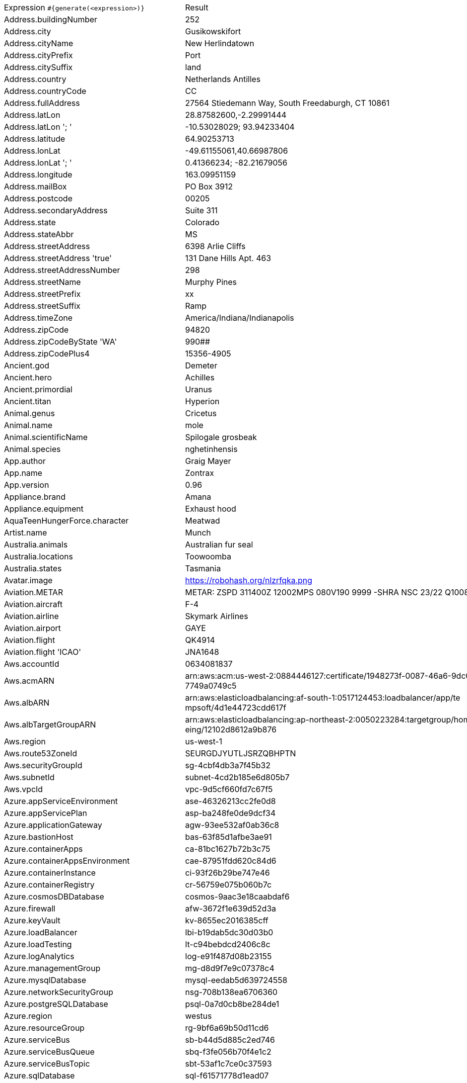 [%autowidth.stretch, cols=".^~,~"]
|===
|Expression `#{generate(<expression>)}`
|Result

|Address.buildingNumber
|252

|Address.city
|Gusikowskifort

|Address.cityName
|New Herlindatown

|Address.cityPrefix
|Port

|Address.citySuffix
|land

|Address.country
|Netherlands Antilles

|Address.countryCode
|CC

|Address.fullAddress
|27564 Stiedemann Way, South Freedaburgh, CT 10861

|Address.latLon
|28.87582600,-2.29991444

|Address.latLon '; '
|-10.53028029; 93.94233404

|Address.latitude
|64.90253713

|Address.lonLat
|-49.61155061,40.66987806

|Address.lonLat '; '
|0.41366234; -82.21679056

|Address.longitude
|163.09951159

|Address.mailBox
|PO Box 3912

|Address.postcode
|00205

|Address.secondaryAddress
|Suite 311

|Address.state
|Colorado

|Address.stateAbbr
|MS

|Address.streetAddress
|6398 Arlie Cliffs

|Address.streetAddress 'true'
|131 Dane Hills Apt. 463

|Address.streetAddressNumber
|298

|Address.streetName
|Murphy Pines

|Address.streetPrefix
|xx

|Address.streetSuffix
|Ramp

|Address.timeZone
|America/Indiana/Indianapolis

|Address.zipCode
|94820

|Address.zipCodeByState 'WA'
|990##

|Address.zipCodePlus4
|15356-4905

|Ancient.god
|Demeter

|Ancient.hero
|Achilles

|Ancient.primordial
|Uranus

|Ancient.titan
|Hyperion

|Animal.genus
|Cricetus

|Animal.name
|mole

|Animal.scientificName
|Spilogale grosbeak

|Animal.species
|nghetinhensis

|App.author
|Graig Mayer

|App.name
|Zontrax

|App.version
|0.96

|Appliance.brand
|Amana

|Appliance.equipment
|Exhaust hood

|AquaTeenHungerForce.character
|Meatwad

|Artist.name
|Munch

|Australia.animals
|Australian fur seal

|Australia.locations
|Toowoomba

|Australia.states
|Tasmania

|Avatar.image
|https://robohash.org/nlzrfqka.png

|Aviation.METAR
|METAR: ZSPD 311400Z 12002MPS 080V190 9999 -SHRA NSC 23/22 Q1008 NOSIG

|Aviation.aircraft
|F-4

|Aviation.airline
|Skymark Airlines

|Aviation.airport
|GAYE

|Aviation.flight
|QK4914

|Aviation.flight 'ICAO'
|JNA1648

|Aws.accountId
|0634081837

|Aws.acmARN
a|arn:aws:acm:us-west-2:0884446127:certificate/1948273f-0087-46a6-9dc0-5 +
7749a0749c5

|Aws.albARN
a|arn:aws:elasticloadbalancing:af-south-1:0517124453:loadbalancer/app/te +
mpsoft/4d1e44723cdd617f

|Aws.albTargetGroupARN
a|arn:aws:elasticloadbalancing:ap-northeast-2:0050223284:targetgroup/hom +
eing/12102d8612a9b876

|Aws.region
|us-west-1

|Aws.route53ZoneId
|SEURGDJYUTLJSRZQBHPTN

|Aws.securityGroupId
|sg-4cbf4db3a7f45b32

|Aws.subnetId
|subnet-4cd2b185e6d805b7

|Aws.vpcId
|vpc-9d5cf660fd7c67f5

|Azure.appServiceEnvironment
|ase-46326213cc2fe0d8

|Azure.appServicePlan
|asp-ba248fe0de9dcf34

|Azure.applicationGateway
|agw-93ee532af0ab36c8

|Azure.bastionHost
|bas-63f85d1afbe3ae91

|Azure.containerApps
|ca-81bc1627b72b3c75

|Azure.containerAppsEnvironment
|cae-87951fdd620c84d6

|Azure.containerInstance
|ci-93f26b29be747e46

|Azure.containerRegistry
|cr-56759e075b060b7c

|Azure.cosmosDBDatabase
|cosmos-9aac3e18caabdaf6

|Azure.firewall
|afw-3672f1e639d52d3a

|Azure.keyVault
|kv-8655ec2016385cff

|Azure.loadBalancer
|lbi-b19dab5dc30d03b0

|Azure.loadTesting
|lt-c94bebdcd2406c8c

|Azure.logAnalytics
|log-e91f487d08b23155

|Azure.managementGroup
|mg-d8d9f7e9c07378c4

|Azure.mysqlDatabase
|mysql-eedab5d639724558

|Azure.networkSecurityGroup
|nsg-708b138ea6706360

|Azure.postgreSQLDatabase
|psql-0a7d0cb8be284de1

|Azure.region
|westus

|Azure.resourceGroup
|rg-9bf6a69b50d11cd6

|Azure.serviceBus
|sb-b44d5d885c2ed746

|Azure.serviceBusQueue
|sbq-f3fe056b70f4e1c2

|Azure.serviceBusTopic
|sbt-53af1c7ce0c37593

|Azure.sqlDatabase
|sql-f61571778d1ead07

|Azure.staticWebApp
|stapp-cece11d5a27b5d90

|Azure.storageAccount
|st-8c28d8ef365bcddf

|Azure.subscriptionId
|2bf7ed77-ae9d-812c-04f1-2e969e92e7b8

|Azure.tenantId
|fe143d8f-f9bf-3afc-d969-d2c1061cfeb0

|Azure.virtualMachine
|vm-bdea0aa5119a1322

|Azure.virtualNetwork
|vnet-df0a79a52bde231b

|Azure.virtualWan
|vwan-502d817aa47edae0

|Babylon5.character
|Jeffrey Sinclair

|Babylon5.quote
|"Warning: Hazardous materials storage facility" -- A sign in a transport ship in Babylon 5:"Revelations"

|BackToTheFuture.character
|Mr. Strickland

|BackToTheFuture.date
|November 5, 1955

|BackToTheFuture.quote
|What are you looking at, butthead?

|Barcode.ean13
|2651493081083

|Barcode.ean8
|16334649

|Barcode.gtin12
|777281620592

|Barcode.gtin13
|5183879235829

|Barcode.gtin14
|70378669666790

|Barcode.gtin8
|57903682

|Barcode.type
|Codabar

|Baseball.coaches
|Brian Snitker

|Baseball.players
|Joe Cronin

|Baseball.positions
|Center Fielder

|Baseball.teams
|Boston Red Sox

|Basketball.coaches
|Luke Walton

|Basketball.players
|Dwayne Wade

|Basketball.positions
|Point Guard

|Basketball.teams
|Dallas Mavericks

|Battlefield1.classes
|Trench Raider

|Battlefield1.faction
|Austro-Hungarian Empire

|Battlefield1.map
|Achi Baba

|Battlefield1.vehicle
|Rumpler C.I

|Battlefield1.weapon
|Fedorov-Degtyarev

|Beer.hop
|Columbus

|Beer.malt
|Vienna

|Beer.name
|St. Bernardus Abt 12

|Beer.style
|Merican Ale

|Beer.yeast
|1099 - Whitbread Ale

|BigBangTheory.character
|Debbie Wolowitz

|BigBangTheory.quote
|Hard as this may be to believe, it’s possible that I’m not boyfriend material.

|BloodType.aboTypes
|B

|BloodType.bloodGroup
|B-

|BloodType.pTypes
|P1

|BloodType.rhTypes
|Rh+

|BojackHorseman.characters
|Pinky Penguin

|BojackHorseman.quotes
|Yes, I ate all the muffins, because I have no self-control and I hate myself

|BojackHorseman.tongueTwisters
|Courtney Portnoy portrayed the formerly portly consort in the seaport resort

|Book.author
|Desirae Runte

|Book.genre
|Science fiction

|Book.publisher
|Legend Books

|Book.title
|The Sun Also Rises

|Bool.bool
|true

|BossaNova.artist
|Bebel Gilberto

|BossaNova.song
|Samba de Orly

|BreakingBad.character
|'Don' Eladio Vuente

|BreakingBad.episode
|I See You

|BrooklynNineNine.characters
|Nikolaj Boyle

|BrooklynNineNine.quotes
|If I die, turn my tweets into a book.

|Buffy.bigBads
|Adam

|Buffy.celebrities
|Clea Duvall

|Buffy.characters
|Dawn Summers

|Buffy.episodes
|Gingerbread

|Buffy.quotes
|Well, I like you. You're nice, and you're funny, and you don't smoke. Yeah, okay, werewolf, but... that's not all the time. I mean, three days out of the month, I'm not much fun to be around either.

|Business.creditCardExpiry
|2032-01-11

|Business.creditCardNumber
|5018-1888-4120-2161

|Business.creditCardType
|maestro

|Business.securityCode
|799

|Camera.brand
|Ricoh

|Camera.brandWithModel
|Canon PowerShot G16

|Camera.model
|Exilim EX-TR50

|Cat.breed
|British Longhair

|Cat.name
|Lily

|Cat.registry
|Emirates Feline Federation

|Chiquito.expressions
|No puedor

|Chiquito.jokes
a|- Cómo viene de borracho, ¡va usté muy cargado! +
 - ¿Qué quiere que dé dos viajes?

|Chiquito.sentences
|Trabajas menos que el sastre de Tarzán

|Chiquito.terms
|¿Cómor?

|ChuckNorris.fact
|Chuck Norris can't test for equality because he has no equal.

|ClashOfClans.defensiveBuilding
|Air Bombs

|ClashOfClans.rank
|Master I

|ClashOfClans.troop
|Cannon Cart

|CNPJ.invalid
|18.000.184/0653-54

|CNPJ.invalid 'true'
|65.000.265/3990-16

|CNPJ.invalid 'true' 'true'
|85.000.070/9874-76

|CNPJ.valid
|03.134.528/0001-41

|CNPJ.valid 'true'
|05.127.022/0001-30

|CNPJ.valid 'true' 'true'
|50.583.326/5521-00

|Code.asin
|B0000DIEOI

|Code.ean13
|1067470761069

|Code.ean8
|27826850

|Code.gtin13
|2022136497095

|Code.gtin8
|99236861

|Code.imei
|993481487385537

|Code.isbn10
|1894888707

|Code.isbn10 'true'
|1-7295-9680-0

|Code.isbn13
|9790877075065

|Code.isbn13 'true'
|979-0-8053-8779-6

|Code.isbnGroup
|0

|Code.isbnGs1
|979

|Code.isbnRegistrant
|8354-4579

|Coffee.blendName
|Green Cake

|Coffee.body
|round

|Coffee.country
|Rwanda

|Coffee.descriptor
|cocoa powder

|Coffee.intensifier
|vibrant

|Coffee.name1
|Pumpkin-spice

|Coffee.name2
|Breaker

|Coffee.notes
|juicy, coating, pecan, cocoa powder, star fruit

|Coffee.region
|Wellega

|Coffee.region 'BRAZIL'
|Mogiana

|Coffee.variety
|Bourbon

|Coin.flip
|Tails

|Color.hex
|#FC49F6

|Color.hex 'true'
|#F0783A

|Color.name
|silver

|Commerce.brand
|Dell

|Commerce.department
|Outdoors

|Commerce.material
|Marble

|Commerce.price
|55.82

|Commerce.price '5.5' '10.10'
|5.63

|Commerce.productName
|Enormous Linen Coat

|Commerce.promotionCode
|DiscountAmazing260740

|Commerce.promotionCode '7'
|DiscountAwesome2741981

|Commerce.vendor
|Dollar General

|Community.character
|Ian Duncan

|Community.quote
|So.. what is anthropology? Seriously, does anyone know?

|Company.bs
|whiteboard open-source ROI

|Company.buzzword
|Reduced

|Company.catchPhrase
|Customer-focused holistic alliance

|Company.industry
|Computer Networking

|Company.logo
|https://pigment.github.io/fake-logos/logos/medium/color/7.png

|Company.name
|Spencer, Hoeger and Shanahan

|Company.profession
|actor

|Company.suffix
|Inc

|Company.url
|www.kuhlman-powlowski.com

|Compass.abbreviation
|S

|Compass.azimuth
|67.5

|Compass.word
|northwest

|Computer.linux
|openSUSE Leap 15.1

|Computer.macos
|Mojave (10.14)

|Computer.operatingSystem
|High Sierra (10.13)

|Computer.platform
|macOS

|Computer.type
|workstation

|Computer.windows
|Windows 11

|Construction.heavyEquipment
|Trencher

|Construction.materials
|Brass

|Construction.roles
|Project Manager

|Construction.standardCostCodes
|2-790 - Athletic Surfacing

|Construction.subcontractCategories
|RF Shielding

|Construction.trades
|Plumber

|Control.alteredItem
|The Oscillator

|Control.alteredWorldEvent
|Bright Falls, Washington

|Control.character
|Theodore Ash, Jr.

|Control.hiss
|All hair must be eaten.

|Control.location
|Luck & Probablilty Lab

|Control.objectOfPower
|Ashtray and Cigarette

|Control.quote
|Shawshank Redemption! That's the movie.

|Control.theBoard
|< Certain Resources/Loot can be constructed/crafted into mods/forms >

|Cosmere.allomancers
|Soother

|Cosmere.aons
|Nae

|Cosmere.feruchemists
|Sparker

|Cosmere.heralds
|Ishar

|Cosmere.knightsRadiant
|Skybreaker

|Cosmere.metals
|Gold

|Cosmere.shardWorlds
|Obrodai

|Cosmere.shards
|Ambition

|Cosmere.sprens
|Cryptic

|Cosmere.surges
|Abrasion

|Country.capital
|Beijing

|Country.countryCode2
|hr

|Country.countryCode3
|sdn

|Country.currency
|Costa Rican Colon

|Country.currencyCode
|XOF

|Country.flag
|https://flags.fmcdn.net/data/flags/w580/om.png

|Country.name
|Nicaragua

|CPF.invalid
|315.807.260-80

|CPF.invalid 'true'
|227.018.186-44

|CPF.valid
|714.812.642-81

|CPF.valid 'true'
|407.446.274-51

|Cricket.formats
|Test

|Cricket.players
|Virat Kohli

|Cricket.teams
|Ireland

|Cricket.tournaments
|T20 World Cup

|CryptoCoin.coin
|Decred,           DCR,  https://i.imgur.com/nURXAC2.png

|CultureSeries.books
|Inversions

|CultureSeries.civs
|Affront

|CultureSeries.cultureShipClassAbvs
|LCU

|CultureSeries.cultureShipClasses
|Rapid Offensive Unit

|CultureSeries.cultureShips
|Wisdom Like Silence

|CultureSeries.planets
|Nauptria

|Currency.code
|VUV

|Currency.name
|Egyptian Pound

|DarkSoul.classes
|Thief

|DarkSoul.covenants
|Chaos Servant

|DarkSoul.shield
|Target Shield

|DarkSoul.stats
|Dexterity

|DcComics.hero
|Nightwing

|DcComics.heroine
|Supergirl

|DcComics.name
|Billy Batson

|DcComics.title
|Swamp Thing: The Anatomy Lesson

|DcComics.villain
|Amanda Waller

|Demographic.demonym
|Nicaraguan

|Demographic.educationalAttainment
|Regular high school diploma

|Demographic.maritalStatus
|Widowed

|Demographic.race
|American Indian or Alaska Native

|Demographic.sex
|Male

|Departed.actor
|Kevin Corrigan

|Departed.character
|Colin Sullivan

|Departed.quote
|You have an immaculate record. Some guys don't trust an immaculate record. I do. I have an immaculate record.

|Dessert.flavor
|Almond

|Dessert.topping
|Gummy Bears

|Dessert.variety
|Frozen Yogurt

|DetectiveConan.characters
|Muga Iori

|DetectiveConan.gadgets
|Glasses Modification (Telescopic Lenses)

|DetectiveConan.vehicles
|Kusuda's Nissan

|Device.manufacturer
|Huawei

|Device.modelName
|iPhone 7 / 7 Plus

|Device.platform
|Android

|Device.serial
|CdNevWfqDPQw4iJgUhtyCqwCggV12T

|Disease.dermatolory
|drug eruption

|Disease.gynecologyAndObstetrics
|postpartum hemorrhage

|Disease.internalDisease
|pancreatitis

|Disease.neurology
|intracranial hematoma

|Disease.ophthalmologyAndOtorhinolaryngology
|obstruction of larynx

|Disease.paediatrics
|necrotic enterocolitis of newborn

|Disease.surgery
|anal fissure

|DoctorWho.actor
|Paul McGann

|DoctorWho.catchPhrase
|Fantastic!

|DoctorWho.character
|Adelaide Brooke

|DoctorWho.doctor
|Fourth Doctor

|DoctorWho.quote
|900 years of time and space, and I’ve never been slapped by someone’s mother.

|DoctorWho.species
|Dulcian

|DoctorWho.villain
|Animus

|Dog.age
|puppy

|Dog.breed
|Cocker Spaniel

|Dog.coatLength
|wire

|Dog.gender
|female

|Dog.memePhrase
|zoom

|Dog.name
|Missy

|Dog.size
|extra large

|Dog.sound
|ruff

|Domain.firstLevelDomain 'companyname'
|companyname.edu

|Domain.fullDomain 'companyname'
|nba.companyname.xyz.co

|Domain.secondLevelDomain 'companyname'
|companyname.post.at

|Domain.validDomain 'companyname'
|companyname.edu

|Doraemon.character
|Nobizaemon Nobi

|Doraemon.gadget
|Festival Fan

|Doraemon.location
|Easter Island

|DragonBall.character
|Android 19

|DrivingLicense.drivingLicense 'PA'
|83217785

|Drone.batteryCapacity
|2141 mAh

|Drone.batteryType
|Li-Polymer

|Drone.batteryVoltage
|57.5V

|Drone.batteryWeight
|939 g

|Drone.chargingTemperature
|86°-429°F

|Drone.flightTime
|66 min

|Drone.iso
|100-6400

|Drone.maxAltitude
|5441 m

|Drone.maxAngularVelocity
|13°/s

|Drone.maxAscentSpeed
|7 m/s

|Drone.maxChargingPower
|78W

|Drone.maxDescentSpeed
|8 m/s

|Drone.maxFlightDistance
|9318 m

|Drone.maxResolution
|55MP

|Drone.maxShutterSpeed
|15

|Drone.maxSpeed
|32 m/s

|Drone.maxTiltAngle
|60°

|Drone.maxWindResistance
|79.4 m/s

|Drone.minShutterSpeed
|1/500

|Drone.name
|DJI Mavic 2 Pro

|Drone.operatingTemperature
|04°-298°F

|Drone.photoFormat
|JPEG

|Drone.shutterSpeedUnits
|s

|Drone.videoFormat
|MP4

|Drone.weight
|436 g

|DumbAndDumber.actor
|Victoria Rowell

|DumbAndDumber.character
|Harry Dunne

|DumbAndDumber.quote
|Why would she have you meet her in a bar at ten in the morning? I just figured she was a raging alcoholic.

|Dune.character
|Thufir Hawat

|Dune.planet
|Selusa Secundus

|Dune.quote
|I mean Paul Atreides. We want him killed. I did not say this. I am not here.

|Dune.quote 'GUILD_NAVIGATOR'
|Remedy this situation, restore spice production, or you will live out your life in a pain amplifier!

|Dune.saying
|Deep in the human unconscious is a pervasive need for a logical universe that makes sense. But the real universe is always one step beyond logic.

|Dune.saying 'BENE_GESSERIT'
|Humans live best when each has his place to stand, when each knows where he belongs in the scheme of things and what he may achieve. Destroy the place and you destroy the person.

|Dune.title
|Elder

|DungeonsAndDragons.alignments
|Lawful Good

|DungeonsAndDragons.backgrounds
|Hillsfar Smuggler

|DungeonsAndDragons.cities
|Citadel of Ten Thousand Pearls

|DungeonsAndDragons.klasses
|Barbarian

|DungeonsAndDragons.languages
|Deep Speech

|DungeonsAndDragons.meleeWeapons
|Scimitar

|DungeonsAndDragons.monsters
|Manticore

|DungeonsAndDragons.races
|Kenku

|DungeonsAndDragons.rangedWeapons
|Dart

|Educator.campus
|Ironbarrow Campus

|Educator.course
|Associate Degree in Computer Science

|Educator.secondarySchool
|Ironston High

|Educator.subjectWithNumber
|Computer Science 364

|Educator.university
|Brookville College

|EldenRing.location
|Weeping Penisula

|EldenRing.npc
|Queen Marika

|EldenRing.skill
|Impaling Thrust

|EldenRing.spell
|Comet

|EldenRing.weapon
|Dark Moon Greatsword

|ElderScrolls.city
|Stormhold

|ElderScrolls.creature
|Hagraven

|ElderScrolls.dragon
|Paarthunax

|ElderScrolls.firstName
|Vipir

|ElderScrolls.lastName
|The Old

|ElderScrolls.quote
|What a fool you are. I'm a god! How can you kill a god? How could you be so naive? What a grand and intoxicating innocence. There is no escape. No recall or intervention works in this place. Come, lay down your weapons. It is not to late for my mercy.

|ElderScrolls.race
|Orc

|ElderScrolls.region
|Summerset Isles

|ElectricalComponents.active
|LCD

|ElectricalComponents.electromechanical
|Circuit Breaker

|ElectricalComponents.passive
|Varistor

|Emoji.cat
|😽

|Emoji.smiley
|😨

|EnglandFootBall.league
|Premier League

|EnglandFootBall.team
|Newport County A.F.C.

|Esports.event
|ESL Cologne

|Esports.game
|Super Smash Bros. Melee

|Esports.league
|MLG

|Esports.player
|cArn

|Esports.team
|Team SoloMid

|Fallout.character
|Myron

|Fallout.faction
|Powder Gangers

|Fallout.location
|Goodsprings

|Fallout.quote
|Nobody has a Dick that long, not eve Long-Dick Johnson, and he had a fuckin long dick, thus the name.

|FamilyGuy.character
|Chris Griffin

|FamilyGuy.location
|Goldman's Pharmacy

|FamilyGuy.quote
|A degenerate, am I? Well, you are a festisio! See? I can make up words too, sister.

|FamousLastWords.lastWords
|I regret that I should leave this world without again beholding him.

|File.extension
|txt

|File.fileName
|natus_dolor/inventore.html

|File.fileName 'dir' 'filename' 'txt' '/'
|dir/filename.txt

|File.mimeType
|message/partial

|FinalSpace.character
|Nighfall

|FinalSpace.quote
|It's an alien on my face! It's an alien on my...It's a space alien!

|FinalSpace.vehicle
|F71 Hawk

|Finance.bic
|XTZXEF2CBX0

|Finance.creditCard
|3511-827878-77217

|Finance.creditCard 'VISA'
|4689-5018-4838-8259

|Finance.iban
|PK30WPCTgLSy7if1a63NA4eJ

|Finance.iban 'LV'
|LV02PDMJ3r3vIP8Q78m06

|Finance.nasdaqTicker
|MSFT

|Finance.nyseTicker
|BUD

|Finance.stockMarket
|KRX

|Food.dish
|Chicken Fajitas

|Food.fruit
|Cantaloupe

|Food.ingredient
|Green Pepper

|Food.measurement
|1 quart

|Food.spice
|Poppy Seed

|Food.sushi
|Mackerel

|Food.vegetable
|Butternut lettuce

|Football.coaches
|Didier Deschamps

|Football.competitions
|DFB Pokal

|Football.players
|Lionel Messi

|Football.positions
|Goalkeeper

|Football.teams
|Valencia CF

|Formula1.circuit
|Circuit Gilles-Villeneuve

|Formula1.driver
|Valtteri Bottas

|Formula1.grandPrix
|British Grand Prix

|Formula1.team
|Red Bull

|FreshPrinceOfBelAir.celebrities
|Leeza Gibbons

|FreshPrinceOfBelAir.characters
|Jazz

|FreshPrinceOfBelAir.quotes
|Oh, don't worry, Carlton, we're all uncomfortable with your nudity.

|Friends.character
|Ross Geller

|Friends.location
|New York Museum of Prehistoric History

|Friends.quote
|Well, maybe he was nervous.

|FullmetalAlchemist.character
|Scar

|FullmetalAlchemist.city
|Pendleton

|FullmetalAlchemist.country
|Xerxes

|FunnyName.name
|Rich Guy

|GameOfThrones.character
|Urrigon Greyjoy

|GameOfThrones.city
|Bhorash

|GameOfThrones.dragon
|Shrykos

|GameOfThrones.house
|Tyrell of Brightwater Keep

|GameOfThrones.quote
|Every flight begins with a fall.

|GarmentSize.size
|XXXL

|Gender.binaryTypes
|Male

|Gender.shortBinaryTypes
|m

|Gender.types
|Genderfluid

|Ghostbusters.actor
|Annie Potts

|Ghostbusters.character
|Winston Zeddmore

|Ghostbusters.quote
|Generally you don't see that kind of behavior in a major appliance.

|GratefulDead.players
|Ron McKernan

|GratefulDead.songs
|Morning Dew

|GreekPhilosopher.name
|Parmenides

|GreekPhilosopher.quote
|Know how to listen, and you will profit even from those who talk badly.

|Hacker.abbreviation
|RAM

|Hacker.adjective
|online

|Hacker.ingverb
|generating

|Hacker.noun
|feed

|Hacker.verb
|program

|HarryPotter.book
|Harry Potter and the Order of the Phoenix

|HarryPotter.character
|George Weasley

|HarryPotter.house
|Gryffindor

|HarryPotter.location
|Diagon Alley

|HarryPotter.quote
|Happiness can be found even in the darkest of times if only one remembers to turn on the light.

|HarryPotter.spell
|Lumos

|Hashing.md2
|d8e6f169bd076b8b1e422fd7794fb6b4

|Hashing.md5
|5d76c0d76beef979949e358861e473d1

|Hashing.sha1
|afb59666ec492ef6d84f691777c3b3ce6e406fdb

|Hashing.sha256
|492d9f0bfa5421d1e12ad23ad760b18fd77fec9dfc3525ba7f4ddad873f6fbcb

|Hashing.sha384
a|372053ceb1b432b75094f6328e8275d5d556ace3798eace3663d75e407cb85b0679502 +
6042d984770aaa16a1c9cb29bf

|Hashing.sha512
a|639dac7cc912ed0606de6ce5a34acf307d1a9bc8ebd93c89784ec45a7cff00bb783105 +
6c61d4a328c5a8831b7b1148fcb8e7bea3919326819da8bcd01d521b11

|Hearthstone.battlegroundsScore
|4362

|Hearthstone.mainCharacter
|Thrall

|Hearthstone.mainPattern
|Solo Adventures

|Hearthstone.mainProfession
|Warrior

|Hearthstone.standardRank
|Diamond 5

|Hearthstone.wildRank
|Diamond 6

|HeroesOfTheStorm.battleground
|Haunted Mines

|HeroesOfTheStorm.hero
|Anub'arak

|HeroesOfTheStorm.heroClass
|Tank

|HeroesOfTheStorm.quote
|Taunting life form; you are weak! And physically unappealing!

|HeyArnold.characters
|Mr. Hyuhn

|HeyArnold.locations
|Sundae Salon

|HeyArnold.quotes
|But you see, Arnold and tall hair boy, I don’t want to be famous! I want to live my life simply! I like my banana wallpaper, I like doing my own laundry! Just give me the simple things!

|Hipster.word
|intelligentsia

|HitchhikersGuideToTheGalaxy.character
|Agda

|HitchhikersGuideToTheGalaxy.location
|France

|HitchhikersGuideToTheGalaxy.marvinQuote
|I won't enjoy it.

|HitchhikersGuideToTheGalaxy.planet
|Kria

|HitchhikersGuideToTheGalaxy.quote
|If they don’t keep exercising their lips, he thought, their brains start working.

|HitchhikersGuideToTheGalaxy.species
|Azgoths of Kria

|HitchhikersGuideToTheGalaxy.starship
|Bistromath

|Hobbit.character
|Radagast

|Hobbit.location
|Land of the Necromancer

|Hobbit.quote
|Do you wish me a good morning, or mean that it is a good morning whether I want it or not; or that you feel good this morning; or that it is a morning to be good on?

|Hobbit.thorinsCompany
|Gloin

|Hobby.activity
|scrapbook

|Hololive.talent
|Hizaki Gamma

|Horse.breed
|Costa Rican Saddle Horse

|Horse.name
|Opie

|House.furniture
|bed

|House.room
|hallway

|HowIMetYourMother.catchPhrase
|What Up

|HowIMetYourMother.character
|Jerome Whittaker

|HowIMetYourMother.highFive
|Get-this-over-with-quickly-so-we-can-move-past-how-awkward-it-was-that-I-just-said-that Five

|HowIMetYourMother.quote
|Definitions are important.

|IdNumber.inValidEnZaSsn
|4594733622180

|IdNumber.invalid
|693-00-2156

|IdNumber.invalidEsMXSsn
|ADKF144424MNSDFCD6

|IdNumber.invalidPtNif
|4097826911

|IdNumber.invalidSvSeSsn
|563204-9260

|IdNumber.peselNumber
|15260436115

|IdNumber.singaporeanFin
|G8403711P

|IdNumber.singaporeanFinBefore2000
|F7069841W

|IdNumber.singaporeanUin
|T5459389A

|IdNumber.singaporeanUinBefore2000
|S7248000H

|IdNumber.ssnValid
|628-90-9547

|IdNumber.valid
|443-23-9793

|IdNumber.validEnZaSsn
|9903230816080

|IdNumber.validEsMXSsn
|NOFL330623MZAEEE00

|IdNumber.validPtNif
|987984411

|IdNumber.validSvSeSsn
|321026+5082

|IdNumber.validZhCNSsn
|513425200308037896

|IndustrySegments.industry
|Oil & Gas

|IndustrySegments.sector
|Banks

|IndustrySegments.subSector
|Mortgage Finance

|IndustrySegments.superSector
|Automobiles & Parts

|Internet.botUserAgent 'GOOGLEBOT'
|Mozilla/5.0 AppleWebKit/537.36 (KHTML, like Gecko; compatible; Googlebot/2.1; +http://www.google.com/bot.html) Safari/537.36 Googlebot-Image/1.0

|Internet.botUserAgentAny
|Mozilla/5.0 (compatible; DuckDuckBot-Https/1.1; https://duckduckgo.com/duckduckbot)

|Internet.domainName
|kuhn.org

|Internet.domainSuffix
|net

|Internet.domainWord
|lang

|Internet.emailAddress
|marquitta.cormier@hotmail.com

|Internet.emailAddress 'myemail'
|myemail@yahoo.com

|Internet.getIpV4Address
|/170.237.222.38

|Internet.getIpV6Address
|/8a15:1333:2c42:4bd:85f9:df4c:e884:f26f

|Internet.getPrivateIpV4Address
|/169.254.35.232

|Internet.getPublicIpV4Address
|/52.167.158.250

|Internet.httpMethod
|GET

|Internet.image
|https://picsum.photos/720/348

|Internet.image '5' '10'
|https://picsum.photos/5/10

|Internet.image '100' '200' 'imageName'
|https://picsum.photos/seed/imageName/100/200

|Internet.ipV4Address
|17.207.59.100

|Internet.ipV4Cidr
|35.194.61.93/7

|Internet.ipV6Address
|c236:bd7e:918:def5:ef97:a485:8de0:2ede

|Internet.ipV6Cidr
|6293:4d59:d664:bd9c:61de:2637:7453:3491/58

|Internet.macAddress
|24:fe:c4:96:bc:78

|Internet.macAddress 'aa:bb'
|aa:bb:9e:88:7b:7b

|Internet.password
|awi8x78m

|Internet.password 'true'
|nw571disn4

|Internet.password '5' '10'
|755k1zshof

|Internet.password '5' '10' 'true'
|ajL0y5NB5

|Internet.password '5' '10' 'true' 'true'
|&S7coOSP

|Internet.password '5' '10' 'true' 'true' 'true'
|&7f1VHM

|Internet.port
|12238

|Internet.privateIpV4Address
|10.38.229.43

|Internet.publicIpV4Address
|194.51.149.218

|Internet.safeEmailAddress
|alfred.schaden@example.com

|Internet.safeEmailAddress 'myemail'
|myemail@example.com

|Internet.slug
|sequi_ex

|Internet.url
|www.darrick-mayer.com

|Internet.userAgent
|Mozilla/5.001 (windows; U; NT4.0; en-US; rv:1.0) Gecko/25250101

|Internet.userAgent 'AOL'
|Mozilla/4.0 (compatible; MSIE 6.0; AOL 9.0; Windows 98)

|Internet.uuid
|b23e6b21-e120-4f71-b408-68bcd26498db

|Internet.uuidv3
|9e19a22c-dc3b-348d-91c7-863964505568

|Job.field
|Education

|Job.keySkills
|Organisation

|Job.position
|Associate

|Job.seniority
|Global

|Job.title
|Marketing Liaison

|Kaamelott.character
|Arthur

|Kaamelott.quote
|Comment vous dire... C'est systématiquement débile mais c'est toujours inattendu.

|Kpop.boyBands
|M4M

|Kpop.girlGroups
|Crayon Pop

|Kpop.iGroups
|Turbo

|Kpop.iiGroups
|M.I.L.K

|Kpop.iiiGroups
|ONF

|Kpop.solo
|Ali

|LeagueOfLegends.champion
|Sylas

|LeagueOfLegends.location
|Bandle City

|LeagueOfLegends.masteries
|Vampirism

|LeagueOfLegends.quote
|Blindness is no impairment against a smelly enemy.

|LeagueOfLegends.rank
|Platinum III

|LeagueOfLegends.summonerSpell
|Teleport

|Lebowski.actor
|Philip Seymour Hoffman

|Lebowski.character
|Walter Sobchak

|Lebowski.quote
|This aggression will not stand, man.

|LordOfTheRings.character
|Shadowfax

|LordOfTheRings.location
|Tol Galen

|Lorem.character
|9

|Lorem.character 'true'
|7

|Lorem.characters
a|1313v6ge8r2s03mjqc08nj3j6p6pp55r12e5n1p11866ur98r303zgxpb5fa7u1r978p2h +
eak40l6vp9ysb2fs2v3oav62t2746q46hf06tovbidew70a9322vpy2x4p8ot93q666h13 +
1ur40uzpsf5g3yr65z789d71b2q6hleoj1led32ve0fihohch5aj2t8g642v5z286de766 +
752mu6u04x8e8z60nu613e2mwu6fea1v2717ycei0h230

|Lorem.characters 'true'
a|KFnk7kFM9hpl7UdSx6ca5H976IXRa7wQ15f14d5O1eYXPkKr75w2PdcO9S505tnEyByRo3 +
39HjQEGTg0lqlJSEaV1D0cXJ965K72ReC18wah7WUO7CR9dmZD9O609a28HZ9cpGA7pe92 +
JO22yC854J0Q471uMRtl3mA26J0H10MD9Jtqu6LpHRSEnA6ws0M6B78ApcR449tt81JTTQ +
j6FhPEU1z705bqAQ9pZk6WGUX93deuG958cRVif7tJJ58

|Lorem.characters '7'
a|2v387i47pt189bd5cwga9w4n982bhu4bh1ct01an21i5r4z2ik3u151cfuj846s04u1ag1 +
z5335f1c9t9m424258ki6v3bjc730v1ip82h6p19tfyi7945mwp76m6en94pro742km17i +
1v131g3kmq03t6tat778qti43f4u8ip3d24fbp2x4e4f998ont821t867d1d4228744zmi +
r956dr1b27buj586c2433343le4380559wwasy6fg87pm

|Lorem.characters '5' '10'
|ny2985cvk

|Lorem.characters '5' 'true'
|KHL31

|Lorem.characters '5' 'true' 'true'
|UAt7G

|Lorem.characters '5' '10' 'true'
|z1t32

|Lorem.characters '5' 'true' 'true' 'true'
|!^E$3

|Lorem.characters '5' '10' 'true' 'true'
|5452%

|Lorem.characters '5' '10' 'true' 'true' 'true'
|%3!EkBb0A!

|Lorem.fixedString '7'
|Repudia

|Lorem.maxLengthSentence '7'
|Quis no

|Lorem.paragraph
|Reprehenderit voluptate et amet. Quis quas aspernatur modi non assumenda nemo aperiam. Aut minus quod. Eligendi excepturi voluptatem sed quia ut illo et.

|Lorem.paragraph '7'
|Ad tenetur dolorum ea provident. Non sed iusto. Architecto quas iure et quibusdam velit. Et odit ea commodi rerum aliquam. Voluptatibus quam iste vitae asperiores est quas similique. Doloribus sint doloremque dolores vero perferendis quidem eum. Excepturi sed temporibus sint aliquid soluta nihil. Earum odio nemo quod voluptatum dicta. Quam dolorem itaque.

|Lorem.paragraphs '7'
|[Eveniet consequatur repellat incidunt qui suscipit provident corporis. Placeat totam enim. Doloremque ipsam veniam. Debitis et et tenetur nam voluptates voluptatem rerum. Quisquam perspiciatis dolor id dicta ut eos perferendis., Rem delectus dignissimos optio. Veritatis qui itaque ad earum placeat sint. Velit ipsa voluptas minima. Dicta eum illo., Quod aut sit nostrum dignissimos. Autem ut est et ut officiis aut necessitatibus. Deserunt nostrum est., Sunt quia deserunt iusto. Occaecati delectus iure et suscipit quia. Ea a quisquam quas quas. Sapiente quo nihil dolores id neque voluptas incidunt. Occaecati at qui nostrum cupiditate porro voluptate rerum., At ut veritatis maiores. Molestiae et corrupti repudiandae expedita laudantium tempore. Quia officia eos in magnam neque molestiae animi. Esse ipsam aperiam. Rerum rerum omnis aut incidunt assumenda distinctio ut., Hic et aut libero. Qui nihil qui explicabo hic eum porro dicta. Fugit voluptatem perspiciatis., Recusandae sit dolores debitis ab est et. Ad ex soluta eos modi facere itaque facilis. Fuga excepturi fugit quo voluptatem assumenda esse. Facere reprehenderit et iure explicabo debitis reiciendis harum.]

|Lorem.sentence
|Itaque repellendus illo maxime voluptatem.

|Lorem.sentence '7'
|Dolor sit velit qui cupiditate ad incidunt at id molestiae consequuntur.

|Lorem.sentence '5' '10'
|Sit tenetur reprehenderit doloribus maiores exercitationem rerum saepe qui eaque officiis perspiciatis.

|Lorem.sentences '7'
|[Accusamus asperiores deleniti excepturi ullam., Et nobis ipsam., Omnis eos aspernatur rerum et., Aliquam unde temporibus quam iusto in asperiores., Inventore voluptas voluptates autem voluptatum et., Eos ab vel omnis eveniet harum velit corporis., Illum tenetur ab voluptatem.]

|Lorem.word
|perspiciatis

|Lorem.words
|[expedita, praesentium, animi]

|Lorem.words '7'
|[iste, iusto, dolorem, ut, voluptatem, quia, et]

|Marketing.buzzwords
|market share

|MassEffect.character
|Pelessaria B'Sayle

|MassEffect.cluster
|Nubian Expanse

|MassEffect.planet
|Pas-77

|MassEffect.quote
|You are now the Avatar of victory—not just for Humans or Turians or Protheans, but for all life.

|MassEffect.specie
|Rachni

|Matz.quote
|Ruby inherited the Perl philosophy of having more than one way to do the same thing. I inherited that philosophy from Larry Wall, who is my hero actually. I want to make Ruby users free. I want to give them the freedom to choose.

|Mbti.characteristic
|help each other

|Mbti.merit
|altruism

|Mbti.name
|Advocate Personality

|Mbti.personage
|Martin Luther King

|Mbti.type
|INFJ

|Mbti.weakness
|Prone To Job Burnout

|Measurement.height
|inch

|Measurement.length
|mile

|Measurement.metricHeight
|meter

|Measurement.metricLength
|meter

|Measurement.metricVolume
|liter

|Measurement.metricWeight
|dekagram

|Measurement.volume
|pint

|Measurement.weight
|ton

|Medical.diagnosisCode
|U5.5

|Medical.diseaseName
|substance abuse

|Medical.hospitalName
|Drake Center Inc

|Medical.medicineName
|iva axillaris pollen

|Medical.procedureCode
|37tu34z

|Medical.symptoms
|alcohol abuse

|Military.airForceRank
|Second Lieutenant

|Military.armyRank
|Command Sergeant Major

|Military.dodPaygrade
|E-4

|Military.marinesRank
|Private

|Military.navyRank
|Constructionman Recruit

|Minecraft.animalName
|The Killer Bunny

|Minecraft.entityName
|Armor Stand

|Minecraft.itemName
|Brown Bed

|Minecraft.monsterName
|Husk

|Minecraft.tileItemName
|Acacia Wood Slab

|Minecraft.tileName
|Stained Terracotta

|Money.currency
|Cape Verdean escudo

|Money.currencyCode
|BIF

|MoneyHeist.character
|The Professor

|MoneyHeist.heist
|Bank of Spain

|MoneyHeist.quote
|I am offering you resurrection, A second life

|Mood.emotion
|sentimental

|Mood.feeling
|awful

|Mood.tone
|solemn

|Mountain.name
|Gimmigela

|Mountain.range
|Panmah Karakoram

|Mountaineering.mountaineer
|Caroline Gleich

|Movie.quote
|You talking to me?

|Music.chord
|Gmaj

|Music.genre
|Folk

|Music.instrument
|Cello

|Music.key
|D

|Name.firstName
|Jackeline

|Name.fullName
|Mrs. Doyle Kuhn

|Name.lastName
|Beatty

|Name.name
|Joyce Ernser

|Name.nameWithMiddle
|Juan Wisoky Greenfelder

|Name.prefix
|Miss

|Name.suffix
|PhD

|Name.title
|Investor Web Facilitator

|Name.username
|russ.wintheiser

|Nation.capitalCity
|Stockholm

|Nation.flag
|🇸🇩

|Nation.isoCountry
|JM

|Nation.isoLanguage
|ja

|Nation.language
|Nepali

|Nation.nationality
|Sudanese

|NatoPhoneticAlphabet.codeWord
|Zulu

|Nigeria.celebrities
|Burnaboy

|Nigeria.food
|Rice

|Nigeria.name
|Buhari

|Nigeria.places
|Ogun

|Nigeria.schools
|DELSU

|Number.digit
|2

|Number.digits '7'
|2119606

|Number.negative
|-1277639290

|Number.numberBetween '5' '10'
|6

|Number.numberBetween '5' '10'
|5

|Number.positive
|1595450285

|Number.randomDigit
|2

|Number.randomDigitNotZero
|5

|Number.randomDouble '3' '5' '10'
|5.463

|Number.randomDouble '3' '5' '10'
|8.15

|Number.randomNumber
|32

|Number.randomNumber '5' 'true'
|41788

|OnePiece.akumasNoMi
|Shari Shari no Mi

|OnePiece.character
|Hacchi

|OnePiece.island
|Skypiea

|OnePiece.location
|Totto Land

|OnePiece.quote
|I don't care now. I wanted to look like a human because I wanted friends. Now I want to be a monster who's helpful to Luffy!

|OnePiece.sea
|East Blue

|OscarMovie.actor
| Adrienne Barbeau

|OscarMovie.character
|Kathy Stafford

|OscarMovie.getChoice
|A1

|OscarMovie.getYear
|A2013

|OscarMovie.movieName
|Argo

|OscarMovie.quote
|Brace yourself; it's like talking to those two old fucks from The Muppets.

|OscarMovie.releaseDate
|October 12, 2012

|Overwatch.hero
|Zarya

|Overwatch.location
|Ilios

|Overwatch.quote
|Bombs away!

|Passport.valid
|C94459725

|PhoneNumber.cellPhone
|414-612-6221

|PhoneNumber.extension
|1569

|PhoneNumber.phoneNumber
|(909) 863-0707 x7612

|PhoneNumber.phoneNumberInternational
|+1 928-321-1047

|PhoneNumber.phoneNumberNational
|(810) 651-8225 x9520

|PhoneNumber.subscriberNumber
|9494

|PhoneNumber.subscriberNumber '7'
|6058493

|Photography.aperture
|f/1.0

|Photography.brand
|Samsung

|Photography.camera
|Almaz 104

|Photography.genre
|Macro

|Photography.imageTag
|water

|Photography.iso
|25600

|Photography.lens
|24mm/1.4

|Photography.shutter
|4000

|Photography.term
|DOF

|Pokemon.location
|Camphrier Town

|Pokemon.move
|Flamethrower

|Pokemon.name
|Chansey

|Pokemon.type
|Fighting

|PrincessBride.character
|Buttercup

|PrincessBride.quote
|The rodents of unusual size? I don't believe they exist.

|ProgrammingLanguage.creator
|Dan Ingalls

|ProgrammingLanguage.name
|Darwin

|ResidentEvil.biologicalAgent
|V-Poison

|ResidentEvil.character
|Thomas Ashford

|ResidentEvil.creature
|Zombie C (Bloodshot)

|ResidentEvil.equipment
|A02)

|ResidentEvil.location
|Aircraft Carrier - Forward Hanger

|Restaurant.description
|Culver’s Restaurant was founded by the Culver family in 1984, which eventually branched out to more than 300 franchised restaurants all over the US. Culver’s is well-known for its ButterBurger, which made the restaurant extremely famous. They also have other items which include salads, sandwiches, desserts, etc.

|Restaurant.name
|Silver Sushi

|Restaurant.namePrefix
|Blue Plate

|Restaurant.nameSuffix
|Subs

|Restaurant.review
|They are way understaffed, where the cashier needs to stop taking orders to help pack to-go orders. The line ends up piling up and people are neglected.  Seen this happen multiple times during lunch hours.

|Restaurant.type
|Chinese

|RickAndMorty.character
|Summer Smith

|RickAndMorty.location
|Screaming Sun Earth

|RickAndMorty.quote
|Let me out, what you see is not the same person as me. My life's a lie. I'm not who you're looking. Let me out. Set me free. I'm really old. This isn't me. My real body is slowly dieing in a vat. Is anybody listening? Can anyone understand? Stop looking at me like that and actually help me. Help me. Help me I'm gunna die.

|Robin.quote
|Holy Olfactory

|RockBand.name
|Janis Joplin and Big Brother and the Holding Company

|RuPaulDragRace.queen
|Trixie Mattel

|RuPaulDragRace.quote
|Bring back my girls.

|Science.bosons
|W boson

|Science.element
|Praseodymium

|Science.elementSymbol
|Ra

|Science.leptons
|electron

|Science.quark
|down

|Science.scientist
|Charles Darwin

|Science.tool
|Accelerator

|Science.unit
|pascal

|Seinfeld.business
|Reggies

|Seinfeld.character
|Ruthie Cohen

|Seinfeld.quote
|You should've seen her face. It was the exact same look my father gave me when I told him I wanted to be a ventriloquist.

|Shakespeare.asYouLikeItQuote
|All the world 's a stage, and all the men and women merely players. They have their exits and their entrances; And one man in his time plays many parts.

|Shakespeare.hamletQuote
|This above all: to thine own self be true.

|Shakespeare.kingRichardIIIQuote
|The world is grown so bad, that wrens make prey where eagles dare not perch.

|Shakespeare.romeoAndJulietQuote
|See, how she leans her cheek upon her hand! O that I were a glove upon that hand, that I might touch that cheek!.

|Simpsons.character
|Principal Seymour Skinner

|Simpsons.location
|Noiseland Video Arcade

|Simpsons.quote
|Cheating is the gift man gives himself.

|Sip.bodyBytes
|[B@11a6e7d4

|Sip.bodyString
a|v=0 +
o=Maxwell 9777bd89-e5dc-4852-a38b-1713a22f6ebd IN IP4 batz.biz +
s=- +
c=IN IP4 52.20.21.176 +
t=0 0 +
m=audio 48748 RTP/AVP 0 +
a=rtpmap:0 PCMU/8000

|Sip.clientErrorResponseCode
|485

|Sip.clientErrorResponsePhrase
|Not Acceptable Here

|Sip.contentType
|text/html

|Sip.globalErrorResponseCode
|600

|Sip.globalErrorResponsePhrase
|Decline

|Sip.messagingPort
|1963

|Sip.method
|REFER

|Sip.nameAddress
|<sip:Jeana@249.169.231.233:4460>

|Sip.provisionalResponseCode
|181

|Sip.provisionalResponsePhrase
|Queued

|Sip.redirectResponseCode
|301

|Sip.redirectResponsePhrase
|Use Proxy

|Sip.rtpPort
|46062

|Sip.serverErrorResponseCode
|513

|Sip.serverErrorResponsePhrase
|Push Notification Service Not Supported

|Sip.successResponseCode
|200

|Sip.successResponsePhrase
|accepted

|Size.adjective
|short

|SlackEmoji.activity
|:notes:

|SlackEmoji.celebration
|:broken_heart:

|SlackEmoji.custom
|:rage2:

|SlackEmoji.emoji
|:heart:

|SlackEmoji.foodAndDrink
|:stew:

|SlackEmoji.nature
|:ear_of_rice:

|SlackEmoji.objectsAndSymbols
|:no_mobile_phones:

|SlackEmoji.people
|:haircut:

|SlackEmoji.travelAndPlaces
|:bike:

|SoulKnight.bosses
|Gold Mask

|SoulKnight.buffs
|Sucking blood

|SoulKnight.characters
|Special Forces

|SoulKnight.enemies
|Volcanic Bug

|SoulKnight.statues
|Thief

|SoulKnight.weapons
|Ice Bazooka

|Space.agency
|National Space Agency of Ukraine

|Space.agencyAbbreviation
|ESA

|Space.company
|Virgin Galactic

|Space.constellation
|Octans

|Space.distanceMeasurement
|99light years

|Space.galaxy
|Hoags Object

|Space.meteorite
|Monte Milone

|Space.moon
|Dione

|Space.nasaSpaceCraft
|Gemini

|Space.nebula
|Bodes Nebula

|Space.planet
|Uranus

|Space.star
|Procyon A

|Space.starCluster
|Pearl Cluster

|StarCraft.building
|Creep Tumor

|StarCraft.character
|Tassadar

|StarCraft.planet
|Nemaka

|StarCraft.unit
|Siege Tank

|StarTrek.character
|Kathryn Janeway

|StarTrek.klingon
|qa' wIje'meH maSuv

|StarTrek.location
|Trillius Prime

|StarTrek.species
|Cardassian

|StarTrek.villain
|V'ger

|StarWars.alternateCharacterSpelling
|boba fett

|StarWars.callSign
|Yellow 3

|StarWars.character
|Bendu

|StarWars.droids
|NR-N99

|StarWars.planets
|Cloud City

|StarWars.quotes
|You're smarter than a tree, aren't you?

|StarWars.species
|Bith

|StarWars.vehicles
|Sith Infiltrator

|StarWars.wookieWords
|roooarrgh

|Stock.nsdqSymbol
|USAK

|Stock.nyseSymbol
|L

|StudioGhibli.character
|Sophie Hatter

|StudioGhibli.movie
|My Neighbors the Yamadas

|StudioGhibli.quote
|These days, there are angry ghosts all around us. Dead from wars, sickness, starvation, and nobody cares. So - you say you're under a curse. So what, so's the whole damn world.

|Subscription.paymentMethods
|Visa checkout

|Subscription.paymentTerms
|Full subscription

|Subscription.plans
|Professional

|Subscription.statuses
|Active

|Subscription.subscriptionTerms
|Weekly

|SuperMario.characters
|King Boo

|SuperMario.games
|Super Smash Bros.

|SuperMario.locations
|Peach's Castle

|Superhero.descriptor
|Blob

|Superhero.name
|Chuck Norris Brain

|Superhero.power
|Telepathy

|Superhero.prefix
|Doctor

|Superhero.suffix
|the Fated

|Tea.type
|White

|Tea.variety
|Turmeric

|Team.creature
|dwarves

|Team.name
|Delaware witches

|Team.sport
|arnis

|Team.state
|Alaska

|Text.character
|Q

|Text.lowercaseCharacter
|o

|Text.text
|iqjzuoqrfpjldolxfoetavdphtqcizxhmc

|Text.text 'true'
|wq0f32fe6hc5d609s68u78bg4519sbb0q22njvjbu62085nl0px

|Text.text '7'
|nswylhwvlodxjcecpuegsucryypfucr

|Text.text '5' '10'
|bxkxtb

|Text.text '5' '10' 'true'
|KXwgWDt

|Text.text '5' '10' 'true' 'true'
|^MHyuF

|Text.text '5' '10' 'true' 'true' 'true'
|@^^6W

|Text.uppercaseCharacter
|D

|TheItCrowd.actors
|James Bachman

|TheItCrowd.characters
|Dr. Mendall

|TheItCrowd.emails
|harry@royalmail.test

|TheItCrowd.quotes
|Listen, Alistair, I just wanted to say, I'm not a window cleaner. No, no, I work in IT. Yeah, yeah, with computers and all that. Macs? No, I just really work with Windows. Hello?

|Touhou.characterFirstName
|Sekibanki

|Touhou.characterLastName
|Scarlet

|Touhou.characterName
|Hata no Kokoro

|Touhou.gameName
|Mystic Square

|Touhou.trackName
|Doll Judgment

|Tron.alternateCharacterSpelling
|dr walter gibbs

|Tron.alternateCharacterSpelling 'ALAN_BRADLEY'
|alan

|Tron.character
|bit

|Tron.character 'OTHER'
|bit

|Tron.game
|Code Wars

|Tron.location
|I/O Tower

|Tron.quote
|Try to look official. Here comes the boss.

|Tron.quote 'ALAN_BRADLEY'
|I still don't understand why you want to break into the system.

|Tron.tagline
|Trapped inside an electronic arena, where love, and escape, do not compute!

|Tron.vehicle
|Sark's Carrier

|TwinPeaks.character
|Harriet Hayward

|TwinPeaks.location
|Black Lodge

|TwinPeaks.quote
|Do you want to know what the ultimate secret is? Laura did. The secret of knowing who killed you.

|Twitter.twitterId '7'
|4210251

|Twitter.userId
|15000013

|Twitter.userName
|Latlux

|University.name
|East Durgan

|University.prefix
|South

|University.suffix
|University

|Vehicle.carOptions
|[Fog Lights, Cruise Control, Tow Package, Airbag: Passenger, Antilock Brakes, Memory Seats, A/C: Front]

|Vehicle.carOptions '5' '10'
|[Cassette Player, Keyless Entry, Third Row Seats, Rear Window Defroster, Third Row Seats]

|Vehicle.carType
|Wagon

|Vehicle.color
|Black

|Vehicle.doors
|4

|Vehicle.driveType
|AWD

|Vehicle.engine
|4 Cylinder Engine

|Vehicle.fuelType
|Gasoline Hybrid

|Vehicle.licensePlate
|fbl-9667

|Vehicle.licensePlate 'KS'
|758 PJD

|Vehicle.make
|Renault

|Vehicle.makeAndModel
|Seat Tarraco

|Vehicle.manufacturer
|MG

|Vehicle.model
|Camero

|Vehicle.model 'Chevy'
|Camero

|Vehicle.standardSpecs
|[Full-length floor console, 1-piece chrome window surround, Acoustic glass windshield, 3-point ELR/ALR front passenger seat belt w/pretensioner & load limiter, Vehicle dynamics integrated management (VDIM) system -inc: vehicle stability control (VSC), traction control (TRAC), Front/rear stabilizer bars, Child restraint seat anchors for outboard positions]

|Vehicle.standardSpecs '5' '10'
|[Foldable front door storage pockets, Tilt steering column, Collapsible steering column, Impact-dissipating upper interior trim, Remote fuel lid release, Trailer tow wiring harness, Carpeted cargo area, Traveler/mini trip computer]

|Vehicle.style
|ESi

|Vehicle.transmission
|Automatic

|Vehicle.upholstery
|Brown Velvet

|Vehicle.upholsteryColor
|Black

|Vehicle.upholsteryFabric
|Vinyl

|Vehicle.vin
|PS79XAY9KP0H51468

|Verb.base
|encourage

|Verb.ingForm
|envying

|Verb.past
|explored

|Verb.pastParticiple
|burst

|Verb.simplePresent
|compels

|Volleyball.coach
|Julio Velasco

|Volleyball.formation
|5-1

|Volleyball.player
|Seiji Oko

|Volleyball.position
|Outside hitter

|Volleyball.team
|Diamant Odessa

|Weather.description
|Drizzle

|Weather.temperatureCelsius
|-7°C

|Weather.temperatureCelsius '5' '10'
|9°C

|Weather.temperatureFahrenheit
|15°F

|Weather.temperatureFahrenheit '5' '10'
|5°F

|Witcher.book
|Time of Contempt

|Witcher.character
|Iorveth

|Witcher.location
|Rivia

|Witcher.monster
|Silver Basilisk

|Witcher.potion
|Swallow

|Witcher.quote
|Hide the wenches, Witcher's coming!!

|Witcher.school
|Cat

|Witcher.sign
|Aard

|Witcher.witcher
|Vesemir

|Yoda.quote
|Reckless he is. Matters are worse.

|Zelda.character
|King of Hyrule

|Zelda.game
|Majora's Mask

|===

////
The following methods has been ignored, because they require complex input parameters:
public java.lang.String net.datafaker.providers.base.Address.countyByZipCode(java.lang.String)
public net.datafaker.providers.base.Compass net.datafaker.providers.base.Compass.compassPoint(net.datafaker.providers.base.Compass$CompassPoint)
public java.lang.String net.datafaker.service.FakeValuesService.bothify(java.lang.String,net.datafaker.service.FakerContext)
public java.lang.String net.datafaker.service.FakeValuesService.bothify(java.lang.String,net.datafaker.service.FakerContext,boolean)
public java.lang.String net.datafaker.service.FakeValuesService.csv(int,java.lang.String[])
public java.lang.String net.datafaker.service.FakeValuesService.csv(java.lang.String,char,boolean,int,java.lang.String[])
public java.lang.String net.datafaker.service.FakeValuesService.examplify(java.lang.String,net.datafaker.service.FakerContext)
public java.lang.String net.datafaker.service.FakeValuesService.expression(java.lang.String,net.datafaker.providers.base.BaseFaker,net.datafaker.service.FakerContext)
public java.lang.Object net.datafaker.service.FakeValuesService.fetch(java.lang.String,net.datafaker.service.FakerContext)
public java.lang.Object net.datafaker.service.FakeValuesService.fetchObject(java.lang.String,net.datafaker.service.FakerContext)
public java.lang.String net.datafaker.service.FakeValuesService.fetchString(java.lang.String,net.datafaker.service.FakerContext)
public java.lang.String net.datafaker.service.FakeValuesService.fileExpression(java.nio.file.Path,net.datafaker.providers.base.BaseFaker,net.datafaker.service.FakerContext)
public net.datafaker.formats.Json net.datafaker.service.FakeValuesService.json(java.lang.String[])
public net.datafaker.formats.Json net.datafaker.service.FakeValuesService.jsona(java.lang.String[])
public java.lang.String net.datafaker.service.FakeValuesService.letterify(java.lang.String,net.datafaker.service.FakerContext)
public java.lang.String net.datafaker.service.FakeValuesService.letterify(java.lang.String,net.datafaker.service.FakerContext,boolean)
public java.lang.String net.datafaker.service.FakeValuesService.numerify(java.lang.String,net.datafaker.service.FakerContext)
public java.lang.String net.datafaker.service.FakeValuesService.regexify(java.lang.String,net.datafaker.service.FakerContext)
public java.lang.String net.datafaker.service.FakeValuesService.resolve(java.lang.String,net.datafaker.providers.base.AbstractProvider,net.datafaker.service.FakerContext)
public java.lang.String net.datafaker.service.FakeValuesService.resolve(java.lang.String,java.lang.Object,net.datafaker.providers.base.BaseFaker,net.datafaker.service.FakerContext)
public java.lang.String net.datafaker.service.FakeValuesService.resolve(java.lang.String,java.lang.Object,net.datafaker.providers.base.ProviderRegistration,java.util.function.Supplier,net.datafaker.service.FakerContext)
public java.lang.String net.datafaker.service.FakeValuesService.safeFetch(java.lang.String,net.datafaker.service.FakerContext,java.lang.String)
public java.lang.String net.datafaker.service.FakeValuesService.templatify(java.lang.String,java.util.Map,net.datafaker.service.FakerContext)
public java.lang.String net.datafaker.service.FakeValuesService.templatify(java.lang.String,char,net.datafaker.service.FakerContext,java.lang.String[])
public java.lang.String net.datafaker.providers.base.IdNumber.peselNumber(java.time.LocalDate,net.datafaker.idnumbers.PeselNumber$Gender)
public java.lang.String net.datafaker.providers.base.Internet.slug(java.util.List,java.lang.String)
public java.lang.Object net.datafaker.providers.base.Options.nextElement(java.lang.Object[])
public java.lang.Object net.datafaker.providers.base.Options.nextElement(java.util.List)
public final java.lang.Object net.datafaker.providers.base.Options.option(java.lang.Object[])
public java.lang.Enum net.datafaker.providers.base.Options.option(java.lang.Class)
public java.lang.String net.datafaker.providers.base.Options.option(java.lang.String[])
public final java.util.Set net.datafaker.providers.base.Options.subset(int,java.lang.Object[])
public final java.util.Set net.datafaker.providers.base.Options.subset(int,java.lang.String[])
public java.lang.String net.datafaker.providers.base.Password.password(net.datafaker.providers.base.Password$PasswordRuleConfig)
public java.lang.String net.datafaker.providers.base.Text.text(net.datafaker.providers.base.Text$TextRuleConfig)
public long net.datafaker.providers.base.Time.between(java.time.LocalTime,java.time.LocalTime) throws java.lang.IllegalArgumentException
public java.lang.String net.datafaker.providers.base.Time.between(java.time.LocalTime,java.time.LocalTime,java.lang.String) throws java.lang.IllegalArgumentException
public long net.datafaker.providers.base.Time.future(int,java.time.temporal.ChronoUnit)
public java.lang.String net.datafaker.providers.base.Time.future(int,java.time.temporal.ChronoUnit,java.lang.String)
public long net.datafaker.providers.base.Time.future(int,int,java.time.temporal.ChronoUnit)
public java.lang.String net.datafaker.providers.base.Time.future(int,int,java.time.temporal.ChronoUnit,java.lang.String)
public long net.datafaker.providers.base.Time.past(int,java.time.temporal.ChronoUnit)
public long net.datafaker.providers.base.Time.past(int,int,java.time.temporal.ChronoUnit)
public java.lang.String net.datafaker.providers.base.Time.past(int,java.time.temporal.ChronoUnit,java.lang.String)
public java.lang.String net.datafaker.providers.base.Time.past(int,int,java.time.temporal.ChronoUnit,java.lang.String)
public java.util.Date net.datafaker.providers.base.Twitter.createdTime(boolean,java.util.Date,java.util.Date)
public java.lang.String net.datafaker.providers.base.Twitter.getLink(java.lang.String,int)
public java.lang.String net.datafaker.providers.base.Twitter.text(java.lang.String[],int,int)
////
